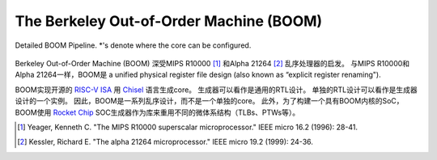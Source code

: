 The Berkeley Out-of-Order Machine (BOOM)
========================================

.. figure:: /figures/boom-pipeline-detailed.png
    :scale: 25 %
    :align: center
    :alt: Detailed BOOM Pipeline

    Detailed BOOM Pipeline. \*'s denote where the core can be configured.

Berkeley Out-of-Order Machine (BOOM) 深受MIPS R10000 [1]_ 和Alpha 21264 [2]_ 乱序处理器的启发。
与MIPS R10000和Alpha 21264一样，BOOM是 a unified physical register file design (also known as “explicit register renaming").

BOOM实现开源的 `RISC-V ISA <riscv.org>`__ 用 `Chisel <chisel-lang>`__ 语言生成core。
生成器可以看作是通用的RTL设计。
单独的RTL设计可以看作是生成器设计的一个实例。
因此，BOOM是一系列乱序设计，而不是一个单独的core。
此外，为了构建一个具有BOOM内核的SoC，BOOM使用 `Rocket Chip  <https://github.com/chipsalliance/rocket-chip>`__ SOC生成器作为库来重用不同的微体系结构（TLBs、PTWs等）。


.. [1] Yeager, Kenneth C. "The MIPS R10000 superscalar microprocessor." IEEE micro 16.2 (1996): 28-41.

.. [2] Kessler, Richard E. "The alpha 21264 microprocessor." IEEE micro 19.2 (1999): 24-36.
